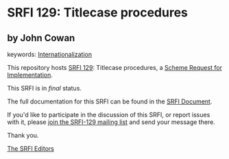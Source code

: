 * SRFI 129: Titlecase procedures

** by John Cowan



keywords: [[https://srfi.schemers.org/?keywords=internationalization][Internationalization]]

This repository hosts [[https://srfi.schemers.org/srfi-129/][SRFI 129]]: Titlecase procedures, a [[https://srfi.schemers.org/][Scheme Request for Implementation]].

This SRFI is in /final/ status.

The full documentation for this SRFI can be found in the [[https://srfi.schemers.org/srfi-129/srfi-129.html][SRFI Document]].

If you'd like to participate in the discussion of this SRFI, or report issues with it, please [[https://srfi.schemers.org/srfi-129/][join the SRFI-129 mailing list]] and send your message there.

Thank you.


[[mailto:srfi-editors@srfi.schemers.org][The SRFI Editors]]
